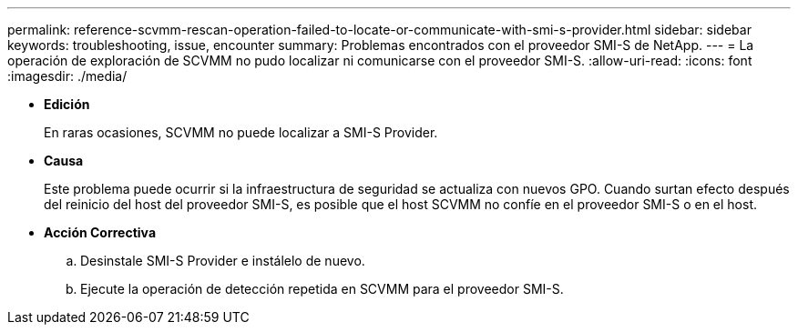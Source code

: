 ---
permalink: reference-scvmm-rescan-operation-failed-to-locate-or-communicate-with-smi-s-provider.html 
sidebar: sidebar 
keywords: troubleshooting, issue, encounter 
summary: Problemas encontrados con el proveedor SMI-S de NetApp. 
---
= La operación de exploración de SCVMM no pudo localizar ni comunicarse con el proveedor SMI-S.
:allow-uri-read: 
:icons: font
:imagesdir: ./media/


* *Edición*
+
En raras ocasiones, SCVMM no puede localizar a SMI-S Provider.

* *Causa*
+
Este problema puede ocurrir si la infraestructura de seguridad se actualiza con nuevos GPO. Cuando surtan efecto después del reinicio del host del proveedor SMI-S, es posible que el host SCVMM no confíe en el proveedor SMI-S o en el host.

* *Acción Correctiva*
+
.. Desinstale SMI-S Provider e instálelo de nuevo.
.. Ejecute la operación de detección repetida en SCVMM para el proveedor SMI-S.



